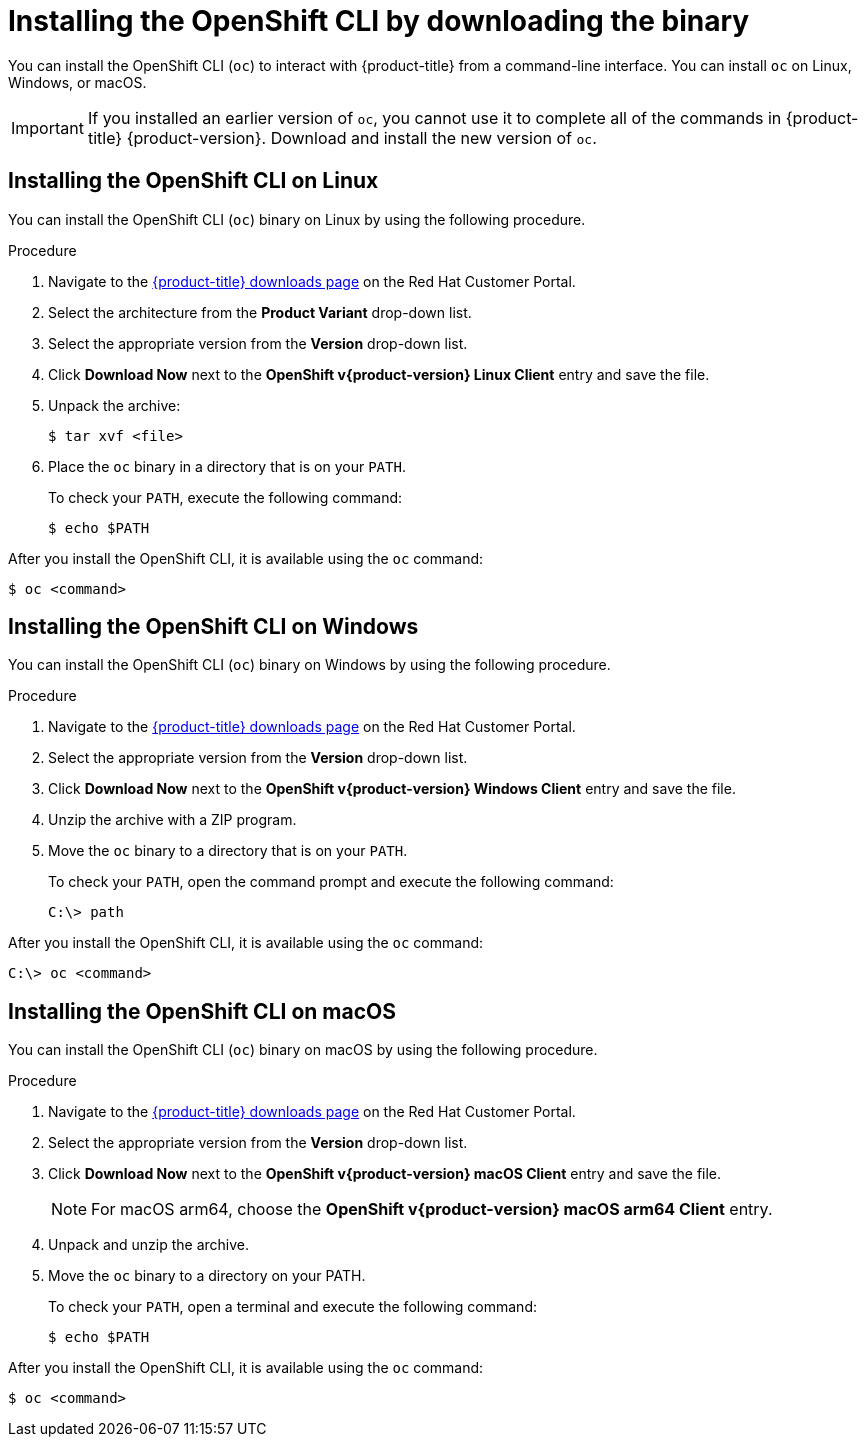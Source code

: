 // Module included in the following assemblies:
//
// * installing/installing_alibaba/installing-alibaba-network-customizations.adoc
// * installing/installing_alibaba/installing-alibaba-vpc.adoc
// * cli_reference/openshift_cli/getting-started.adoc
// * installing/installing_aws/installing-aws-user-infra.adoc
// * installing/installing_aws/installing-aws-customizations.adoc
// * installing/installing_aws/installing-aws-default.adoc
// * installing/installing_aws/installing-aws-china.adoc
// * installing/installing_aws/installing-aws-government-region.adoc
// * installing/installing_aws/installing-aws-secret-region.adoc
// * installing/installing_aws/installing-aws-network-customizations.adoc
// * installing/installing_aws/installing-aws-private.adoc
// * installing/installing_aws/installing-aws-vpc.adoc
// * installing/installing_aws/installing-restricted-networks-aws-installer-provisioned.adoc
// * installing/installing_aws/installing-aws-outposts-remote-workers.adocs
// * installing/installing_azure/installing-azure-customizations.adoc
// * installing/installing_azure/installing-azure-default.adoc
// * installing/installing_azure/installing-azure-government-region.adoc
// * installing/installing_azure/installing-azure-private.adoc
// * installing/installing_azure/installing-azure-vnet.adoc
// * installing/installing_azure/installing-azure-user-infra.adoc
// * installing/installing_azure_stack_hub/installing-azure-stack-hub-default.adoc
// * installing/installing_azure_stack_hub/installing-azure-stack-hub-user-infra.adoc
// * installing/installing_bare_metal/installing-bare-metal.adoc
// * installing/installing_gcp/installing-gcp-customizations.adoc
// * installing/installing_gcp/installing-gcp-private.adoc
// * installing/installing_gcp/installing-gcp-default.adoc
// * installing/installing_gcp/installing-gcp-vpc.adoc
// * installing/installing_gcp/installing-gcp-user-infra.adoc
// * installing/installing_gcp/installing-restricted-networks-gcp-installer-provisioned.adoc
// * installing/installing_ibm_cloud_public/installing-ibm-cloud-customizations.adoc
// * installing/installing_ibm_cloud_public/installing-ibm-cloud-network-customizations.adoc
// * installing/installing_ibm_cloud_public/installing-ibm-cloud-vpc.adoc
// * installing/installing_ibm_cloud_public/installing-ibm-cloud-private.adoc
// * installing/install_config/installing-restricted-networks-preparations.adoc
// * installing/installing_vmc/installing-vmc-user-infra.adoc
// * installing/installing_vmc/installing-vmc.adoc
// * installing/installing_vmc/installing-vmc-customizations.adoc
// * installing/installing_vmc/installing-vmc-network-customizations.adoc
// * installing/installing_vmc/installing-restricted-networks-vmc.adoc
// * installing/installing_vsphere/installing-vsphere.adoc
// * installing/installing_vsphere/installing-vsphere-installer-provisioned.adoc
// * installing/installing_vsphere/installing-vsphere-installer-provisioned-customizations.adoc
// * installing/installing_vsphere/installing-vsphere-installer-provisioned-network-customizations.adoc
// * installing/installing_vsphere/installing-restricted-networks-installer-provisioned-vsphere.adoc
// * installing/installing_ibm_z/installing-ibm-z.adoc
// * openshift_images/samples-operator-alt-registry.adoc
// * installing/installing_rhv/installing-rhv-customizations.adoc
// * installing/installing_rhv/installing-rhv-default.adoc
// * updating/updating-restricted-network-cluster/mirroring-image-repository.adoc
// * microshift_cli_ref/microshift-oc-cli-install.adoc
// * updating/updating-restricted-network-cluster.adoc
// * installing/installing-nutanix-installer-provisioned.adoc
// * installing/installing-restricted-networks-nutanix-installer-provisioned.adoc
// * installing/installing_ibm_powervs/installing-ibm-power-vs-private-cluster.adoc
// * installing/installing_ibm_powervs/installing-restricted-networks-ibm-power-vs.adoc
// * installing/installing_ibm_powervs/installing-ibm-powervs-vpc.adoc
// AMQ docs link to this; do not change anchor

ifeval::["{context}" == "mirroring-ocp-image-repository"]
:restricted:
endif::[]

:_content-type: PROCEDURE
[id="cli-installing-cli_{context}"]
= Installing the OpenShift CLI by downloading the binary

You can install the OpenShift CLI (`oc`) to interact with {product-title} from a
command-line interface. You can install `oc` on Linux, Windows, or macOS.

[IMPORTANT]
====
If you installed an earlier version of `oc`, you cannot use it to complete all of the commands in {product-title} {product-version}. Download and install the new version of `oc`.
ifdef::restricted[]
If you are upgrading a cluster in a disconnected environment, install the `oc` version that you plan to upgrade to.
endif::restricted[]
====

[discrete]
== Installing the OpenShift CLI on Linux

You can install the OpenShift CLI (`oc`) binary on Linux by using the following procedure.

.Procedure

ifdef::openshift-origin[]
. Navigate to link:https://mirror.openshift.com/pub/openshift-v4/clients/oc/latest/[https://mirror.openshift.com/pub/openshift-v4/clients/oc/latest/] and choose the folder for your operating system and architecture.
. Download `oc.tar.gz`.
endif::[]
ifndef::openshift-origin,microshift[]
. Navigate to the link:https://access.redhat.com/downloads/content/290[{product-title} downloads page] on the Red Hat Customer Portal.
. Select the architecture from the *Product Variant* drop-down list.
. Select the appropriate version from the *Version* drop-down list.
. Click *Download Now* next to the *OpenShift v{product-version} Linux Client* entry and save the file.
endif::[]
ifdef::microshift[]
. Navigate to the link:https://access.redhat.com/downloads/content/290[{ocp} downloads page] on the Red Hat Customer Portal.
. Select the architecture from the *Product Variant* drop-down list.
. Select the appropriate version from the *Version* drop-down list.
. Click *Download Now* next to the *OpenShift v{product-version} Linux Client* entry and save the file.
endif::[]
. Unpack the archive:
+
[source,terminal]
----
$ tar xvf <file>
----
. Place the `oc` binary in a directory that is on your `PATH`.
+
To check your `PATH`, execute the following command:
+
[source,terminal]
----
$ echo $PATH
----

After you install the OpenShift CLI, it is available using the `oc` command:

[source,terminal]
----
$ oc <command>
----

[discrete]
== Installing the OpenShift CLI on Windows

You can install the OpenShift CLI (`oc`) binary on Windows by using the following procedure.

.Procedure

ifdef::openshift-origin[]
. Navigate to link:https://mirror.openshift.com/pub/openshift-v4/clients/oc/latest/[https://mirror.openshift.com/pub/openshift-v4/clients/oc/latest/] and choose the folder for your operating system and architecture.
. Download `oc.zip`.
endif::[]
ifndef::openshift-origin,microshift[]
. Navigate to the link:https://access.redhat.com/downloads/content/290[{product-title} downloads page] on the Red Hat Customer Portal.
. Select the appropriate version from the *Version* drop-down list.
. Click *Download Now* next to the *OpenShift v{product-version} Windows Client* entry and save the file.
endif::[]
ifdef::microshift[]
. Navigate to the link:https://access.redhat.com/downloads/content/290[{ocp} downloads page] on the Red Hat Customer Portal.
. Select the appropriate version from the *Version* drop-down list.
. Click *Download Now* next to the *OpenShift v{product-version} Windows Client* entry and save the file.
endif::[]
. Unzip the archive with a ZIP program.
. Move the `oc` binary to a directory that is on your `PATH`.
+
To check your `PATH`, open the command prompt and execute the following command:
+
[source,terminal]
----
C:\> path
----

After you install the OpenShift CLI, it is available using the `oc` command:

[source,terminal]
----
C:\> oc <command>
----

[discrete]
== Installing the OpenShift CLI on macOS

You can install the OpenShift CLI (`oc`) binary on macOS by using the following procedure.

.Procedure

ifdef::openshift-origin[]
. Navigate to link:https://mirror.openshift.com/pub/openshift-v4/clients/oc/latest/[https://mirror.openshift.com/pub/openshift-v4/clients/oc/latest/] and choose the folder for your operating system and architecture.
. Download `oc.tar.gz`.
endif::[]
ifndef::openshift-origin,microshift[]
. Navigate to the link:https://access.redhat.com/downloads/content/290[{product-title} downloads page] on the Red Hat Customer Portal.
. Select the appropriate version from the *Version* drop-down list.
. Click *Download Now* next to the *OpenShift v{product-version} macOS Client* entry and save the file.
+
[NOTE]
====
For macOS arm64, choose the *OpenShift v{product-version} macOS arm64 Client* entry.
====
endif::[]
ifdef::microshift[]
. Navigate to the link:https://access.redhat.com/downloads/content/290[{ocp} downloads page] on the Red Hat Customer Portal.
. Select the appropriate version from the *Version* drop-down list.
. Click *Download Now* next to the *OpenShift v{product-version} macOS Client* entry and save the file.
endif::[]
. Unpack and unzip the archive.
. Move the `oc` binary to a directory on your PATH.
+
To check your `PATH`, open a terminal and execute the following command:
+
[source,terminal]
----
$ echo $PATH
----

After you install the OpenShift CLI, it is available using the `oc` command:

[source,terminal]
----
$ oc <command>
----

ifeval::["{context}" == "mirroring-ocp-image-repository"]
:!restricted:
endif::[]
